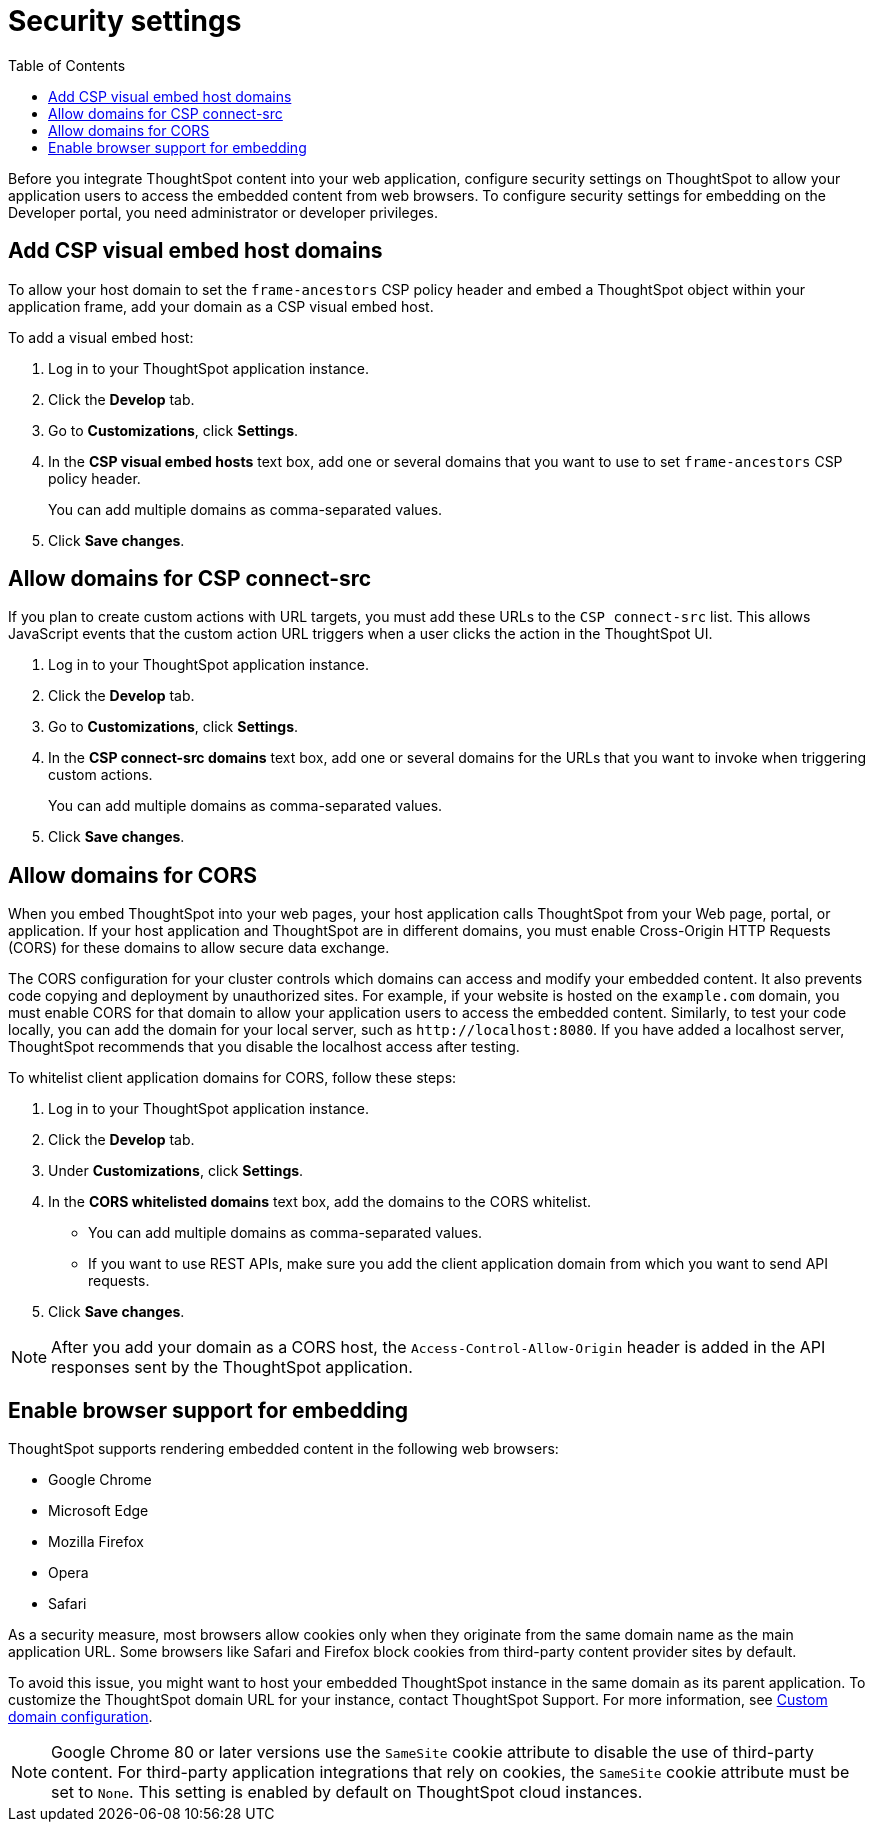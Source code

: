= Security settings
:toc: true

:page-title: Security settings
:page-pageid: security-settings
:page-description: Security settings for embedding

Before you integrate ThoughtSpot content into your web application, configure security settings on ThoughtSpot to allow your application users to access the embedded content from web browsers. 
To configure security settings for embedding on the Developer portal, you need administrator or developer privileges. 

[#csp-viz-embed-hosts]
== Add CSP visual embed host domains
To allow your host domain to set the `frame-ancestors` CSP policy header and embed a ThoughtSpot object within your application frame, add your domain as a CSP visual embed host. 

To add a visual embed host:

. Log in to your ThoughtSpot application instance.
. Click the *Develop* tab.
. Go to *Customizations*, click *Settings*.
. In the *CSP visual embed hosts* text box, add one or several domains that you want to use to set `frame-ancestors` CSP policy header.
+
You can add multiple domains as comma-separated values.
. Click *Save changes*.

[#csp-connect-src]
== Allow domains for CSP connect-src
If you plan to create custom actions with URL targets, you must add these URLs to the `CSP connect-src` list. This allows JavaScript events that the custom action URL triggers when a user clicks the action in the ThoughtSpot UI. 

. Log in to your ThoughtSpot application instance.
. Click the *Develop* tab.
. Go to *Customizations*, click *Settings*.
. In the *CSP connect-src domains* text box, add one or several domains for the URLs that you want to invoke when triggering custom actions.
+
You can add multiple domains as comma-separated values.
. Click *Save changes*.

[#cors-hosts]
== Allow domains for CORS
When you embed ThoughtSpot into your web pages, your host application calls ThoughtSpot from your Web page, portal, or application. If your host application and ThoughtSpot are in different domains, you must enable Cross-Origin HTTP Requests (CORS) for these domains to allow secure data exchange.

The CORS configuration for your cluster controls which domains can access and modify your embedded content. It also prevents code copying and deployment by unauthorized sites. For example, if your website is hosted on the `example.com` domain, you must enable CORS for that domain to allow your  application users to access the embedded content. Similarly, to test your code locally, you can add the domain for your local server, such as `\http://localhost:8080`. If you have added a localhost server, ThoughtSpot recommends that you disable the localhost access after testing.

To whitelist client application domains for CORS, follow these steps:

. Log in to your ThoughtSpot application instance.
. Click the *Develop* tab.
. Under *Customizations*, click *Settings*.
. In the *CORS whitelisted domains* text box, add the domains to the CORS whitelist.
+
* You can add multiple domains as comma-separated values.
* If you want to use REST APIs, make sure you add the client application domain from which you want to send API requests.
. Click *Save changes*.

[NOTE]
After you add your domain as a CORS host, the `Access-Control-Allow-Origin` header is added in the API responses sent by the ThoughtSpot application.

== Enable browser support for embedding

ThoughtSpot supports rendering embedded content in the following web browsers: 

* Google Chrome
* Microsoft Edge
* Mozilla Firefox
* Opera
* Safari

As a security measure, most browsers allow cookies only when they originate from the same domain name as the main application URL. Some browsers like Safari and Firefox block cookies from third-party content provider sites by default.

To avoid this issue, you might want to host your embedded ThoughtSpot instance in the same domain as its parent application. To customize the ThoughtSpot domain URL for your instance, contact ThoughtSpot Support. For more information, see xref:custom-domain-configuration.adoc[Custom domain configuration].

[NOTE]
====
Google Chrome 80 or later versions use the `SameSite` cookie attribute to disable the use of third-party content.  
For third-party application integrations that rely on cookies, the `SameSite` cookie attribute must be set to `None`. This setting is enabled by default on ThoughtSpot cloud instances.
====
////
If you do not want to customize your domain, you may need to enable third-party cookies and cross-site tracking on your browser:

 * On Safari, go to *Preferences* > *Privacy* and clear the *Prevent cross-site tracking* checkbox. 
 * On Firefox, go to *Preferences* > *Privacy & Security* > *Enhanced Tracking Protection* and allow cross-site cookies.
 
If the embedded content is not rendered despite these configuration changes, contact ThoughtSpot Support. 
////




 